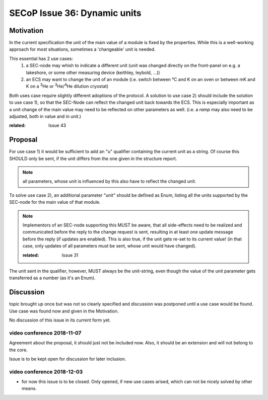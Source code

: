 SECoP Issue 36: Dynamic units
=============================

Motivation
-----------
In the current specification the unit of the main value of a module is fixed by the properties.
While this is a well-working approach for most situations, sometimes a 'changeable' unit is needed.

This essential has 2 use cases:
  1) a SEC-node may whish to indicate a different unit
     (unit was changed directly on the front-panel on e.g. a lakeshore,
     or some other measuring device (keithley, leybold, ...))

  2) an ECS may want to change the unit of an module
     (i.e. switch between °C and K on an oven or between mK and K on a :sup:`3`\ He
     or :sup:`3`\ He/:sup:`4`\ He dilution cryostat)

Both uses case require slightly different adoptions of the protocol.
A solution to use case 2) should include the solution to use case 1),
so that the SEC-Node can reflect the changed unit back towards the ECS.
This is especially important as a unit change of the main value may need to be reflected on other parameters as well.
(i.e. a `ramp` may also need to be adjusted, both in value and in unit.)

:related: Issue 43

Proposal
--------
For use case 1) it would be sufficient to add an "u" qualifier containing the current unit as a string.
Of course this SHOULD only be sent, if the unit differs from the one given in the structure report.

.. note:: all parameters, whose unit is influenced by this also have to reflect the changed unit.

To solve use case 2), an additional parameter "unit" should be defined as Enum, listing all the
units supported by the SEC-node for the main value of that module.

.. note:: Implementors of an SEC-node supporting this MUST be aware, that all side-effects need to be realized and communicated
          before the reply to the change request is sent, resulting in at least one update message before the reply (if updates are enabled).
          This is also true, if the unit gets re-set to its current value!
          (in that case, only updates of all parameters must be sent, whose unit would have changed).

          :related: Issue 31

The unit sent in the qualifier, however, MUST always be the unit-string, even though the value
of the unit parameter gets transferred as a number (as it's an Enum).


Discussion
----------
topic brought up once but was not so clearly specified and discussion was postponed until a use
case would be found. Use case was found now and given in the Motivation.

No discussion of this issue in its current form yet.

video conference 2018-11-07
~~~~~~~~~~~~~~~~~~~~~~~~~~~

Agreement about the proposal, it should just not be included now.
Also, it should be an extension and will not belong to the core.

Issue is to be kept open for discussion for later inclusion.

video conference 2018-12-03
~~~~~~~~~~~~~~~~~~~~~~~~~~~

- for now this issue is to be closed. Only opened, if new use cases arised, which can not be nicely solved by other means.
